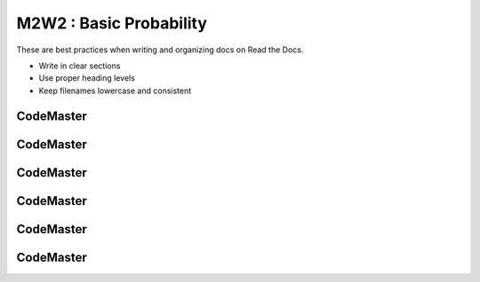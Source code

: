.. AIO2025-Share-Value-Together 
.. AIO25-LEARNING
.. Module-02
.. M2-Collection
.. M2W2 : Basic Probability

M2W2 : Basic Probability
========================
These are best practices when writing and organizing docs on Read the Docs.

- Write in clear sections
- Use proper heading levels
- Keep filenames lowercase and consistent

CodeMaster
----------

CodeMaster
----------

CodeMaster
----------

CodeMaster
----------

CodeMaster
----------

CodeMaster
----------